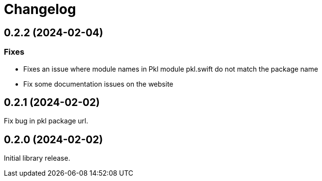 = Changelog

[[release-0.2.2]]
== 0.2.2 (2024-02-04)

=== Fixes

* Fixes an issue where module names in Pkl module pkl.swift do not match the package name
* Fix some documentation issues on the website

[[release-0.2.1]]
== 0.2.1 (2024-02-02)

Fix bug in pkl package url.

[[release-0.2.0]]
== 0.2.0 (2024-02-02)

Initial library release.